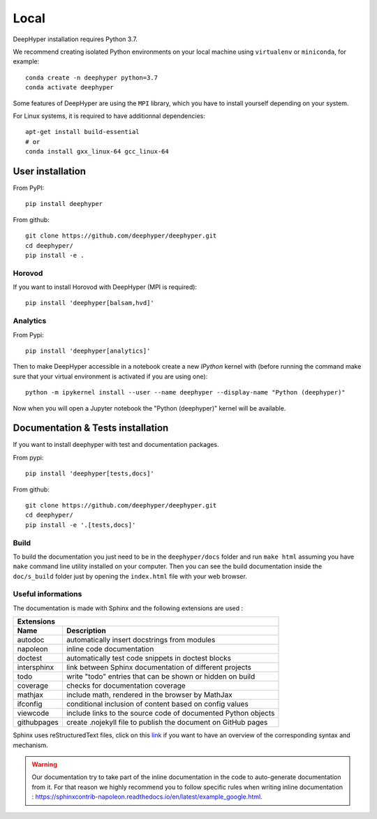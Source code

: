 Local
******

DeepHyper installation requires Python 3.7.

We recommend creating isolated Python environments on your local machine using ``virtualenv`` or ``miniconda``, for example::

    conda create -n deephyper python=3.7
    conda activate deephyper

Some features of DeepHyper are using the ``MPI`` library, which you have to install yourself depending on your system.

For Linux systems, it is required to have additionnal dependencies::

    apt-get install build-essential
    # or
    conda install gxx_linux-64 gcc_linux-64

User installation
=================

From PyPI::

    pip install deephyper

From github::

    git clone https://github.com/deephyper/deephyper.git
    cd deephyper/
    pip install -e .

.. _horovod-local-install:

Horovod
-------

If you want to install Horovod with DeepHyper (MPI is required)::

    pip install 'deephyper[balsam,hvd]'

.. _analytics-local-install:

Analytics
---------

From Pypi::

    pip install 'deephyper[analytics]'


Then to make DeepHyper accessible in a notebook create a new *IPython* kernel with (before running the command make sure that your virtual environment is activated if you are using one)::

    python -m ipykernel install --user --name deephyper --display-name "Python (deephyper)"

Now when you will open a Jupyter notebook the "Python (deephyper)" kernel will be available.

Documentation & Tests installation
==================================

If you want to install deephyper with test and documentation packages.

From pypi::

    pip install 'deephyper[tests,docs]'

From github::

    git clone https://github.com/deephyper/deephyper.git
    cd deephyper/
    pip install -e '.[tests,docs]'


Build
-----

To build the documentation you just need to be in the ``deephyper/docs`` folder and run ``make html`` assuming you have ``make`` command line utility installed on your computer. Then you can see the build documentation inside the ``doc/s_build`` folder just by opening the ``index.html`` file with your web browser.

Useful informations
-------------------

The documentation is made with Sphinx and the following extensions are used :

============= =============
 Extensions
---------------------------
 Name          Description
============= =============
 autodoc       automatically insert docstrings from modules
 napoleon      inline code documentation
 doctest       automatically test code snippets in doctest blocks
 intersphinx   link between Sphinx documentation of different projects
 todo          write "todo" entries that can be shown or hidden on build
 coverage      checks for documentation coverage
 mathjax       include math, rendered in the browser by MathJax
 ifconfig      conditional inclusion of content based on config values
 viewcode      include links to the source code of documented Python objects
 githubpages   create .nojekyll file to publish the document on GitHub pages
============= =============


Sphinx uses reStructuredText files, click on this `link <https://pythonhosted.org/an_example_pypi_project/sphinx.html>`_ if you want to have an overview of the corresponding syntax and mechanism.

.. WARNING::
    Our documentation try to take part of the inline documentation in the code to auto-generate documentation from it. For that reason we highly recommend you to follow specific rules when writing inline documentation : https://sphinxcontrib-napoleon.readthedocs.io/en/latest/example_google.html.
